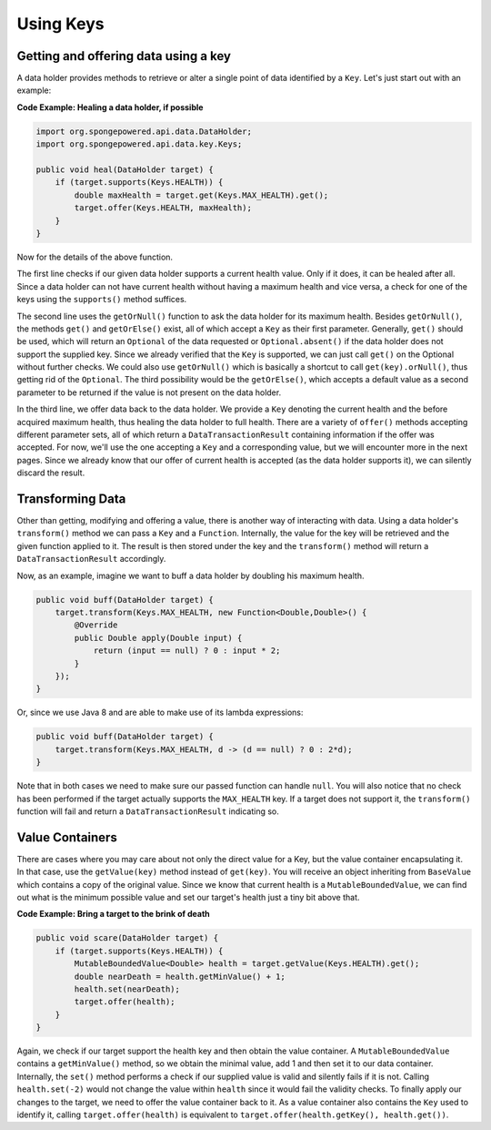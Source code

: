 ==========
Using Keys
==========

Getting and offering data using a key
=====================================

A data holder provides methods to retrieve or alter a single point of data identified by a ``Key``. Let's just start out with an example:

**Code Example: Healing a data holder, if possible**

.. code-block:: java

    import org.spongepowered.api.data.DataHolder;
    import org.spongepowered.api.data.key.Keys;

    public void heal(DataHolder target) {
        if (target.supports(Keys.HEALTH)) {
            double maxHealth = target.get(Keys.MAX_HEALTH).get();
            target.offer(Keys.HEALTH, maxHealth);
        }
    }

Now for the details of the above function.

The first line checks if our given data holder supports a current health value. Only if it does, it can be healed after
all. Since a data holder can not have current health without having a maximum health and vice versa, a check for
one of the keys using the ``supports()`` method suffices.

The second line uses the ``getOrNull()`` function to ask the data holder for its maximum health. Besides
``getOrNull()``, the methods ``get()`` and ``getOrElse()`` exist, all of which accept a ``Key`` as their first
parameter. Generally, ``get()`` should be used, which will return an ``Optional`` of the data requested or
``Optional.absent()`` if the data holder does not support the supplied key. Since we already verified that the
``Key`` is supported, we can just call ``get()`` on the Optional without further checks. We could also use
``getOrNull()`` which is basically a shortcut to call ``get(key).orNull()``, thus getting rid of the
``Optional``. The third possibility would be the ``getOrElse()``, which accepts a default value as a second
parameter to be returned if the value is not present on the data holder.

In the third line, we offer data back to the data holder. We provide a ``Key`` denoting the current health and the
before acquired maximum health, thus healing the data holder to full health. There are a variety of ``offer()``
methods accepting different parameter sets, all of which return a ``DataTransactionResult`` containing information
if the offer was accepted. For now, we'll use the one accepting a ``Key`` and a corresponding value, but we will
encounter more in the next pages. Since we already know that our offer of current health is accepted (as the data
holder supports it), we can silently discard the result.

Transforming Data
=================

Other than getting, modifying and offering a value, there is another way of interacting with data. Using a data
holder's ``transform()`` method we can pass a ``Key`` and a ``Function``. Internally, the value for the key will be
retrieved and the given function applied to it. The result is then stored under the key and the ``transform()``
method will return a ``DataTransactionResult`` accordingly.

Now, as an example, imagine we want to buff a data holder by doubling his maximum health.

.. code-block:: java

    public void buff(DataHolder target) {
        target.transform(Keys.MAX_HEALTH, new Function<Double,Double>() {
            @Override
            public Double apply(Double input) {
                return (input == null) ? 0 : input * 2;
            }
        });
    }

Or, since we use Java 8 and are able to make use of its lambda expressions:

.. code-block:: java

    public void buff(DataHolder target) {
        target.transform(Keys.MAX_HEALTH, d -> (d == null) ? 0 : 2*d);
    }

Note that in both cases we need to make sure our passed function can handle ``null``. You will also notice that no
check has been performed if the target actually supports the ``MAX_HEALTH`` key. If a target does not support it,
the ``transform()`` function will fail and return a ``DataTransactionResult`` indicating so.

Value Containers
================

There are cases where you may care about not only the direct value for a Key, but the value container
encapsulating it. In that case, use the ``getValue(key)`` method instead of ``get(key)``. You will receive an
object inheriting from ``BaseValue`` which contains a copy of the original value. Since we know that current
health is a ``MutableBoundedValue``, we can find out what is the minimum possible value and set our target's
health just a tiny bit above that.

**Code Example: Bring a target to the brink of death**

.. code-block:: java

    public void scare(DataHolder target) {
        if (target.supports(Keys.HEALTH)) {
            MutableBoundedValue<Double> health = target.getValue(Keys.HEALTH).get();
            double nearDeath = health.getMinValue() + 1;
            health.set(nearDeath);
            target.offer(health);
        }
    }

Again, we check if our target support the health key and then obtain the value container. A
``MutableBoundedValue`` contains a ``getMinValue()`` method, so we obtain the minimal value, add 1 and then set
it to our data container. Internally, the ``set()`` method performs a check if our supplied value is valid and
silently fails if it is not. Calling ``health.set(-2)`` would not change the value within ``health`` since it
would fail the validity checks. To finally apply our changes to the target, we need to offer the value container
back to it. As a value container also contains the ``Key`` used to identify it, calling ``target.offer(health)``
is equivalent to ``target.offer(health.getKey(), health.get())``.
